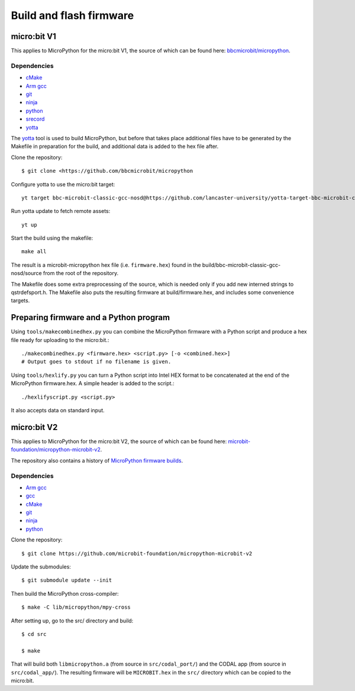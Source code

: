 .. _flashfirmware:

========================
Build and flash firmware
========================

micro:bit V1
============

This applies to MicroPython for the micro:bit V1, the source of which can be 
found here: `bbcmicrobit/micropython <https://github.com/bbcmicrobit/micropython>`_.

Dependencies
------------
- `cMake <https://cmake.org/>`_
- `Arm gcc <https://developer.arm.com/tools-and-software/open-source-software/developer-tools/gnu-toolchain/gnu-rm/downloads>`_
- `git <https://git-scm.com/>`_
- `ninja <https://ninja-build.org/>`_
- `python <https://www.python.org/downloads/>`_
- `srecord <http://srecord.sourceforge.net/>`_
- `yotta <http://docs.yottabuild.org//>`_

The `yotta
<http://docs.yottabuild.org//>`_ tool is used to build MicroPython, but before
that takes place additional files have to be generated by the Makefile in
preparation for the build, and additional data is added to the hex file after.

Clone the repository::

  $ git clone <https://github.com/bbcmicrobit/micropython

Configure yotta to use the micro:bit target::

  yt target bbc-microbit-classic-gcc-nosd@https://github.com/lancaster-university/yotta-target-bbc-microbit-classic-gcc-nosd

Run yotta update to fetch remote assets::

  yt up

Start the build using the makefile::

  make all

The result is a microbit-micropython hex file
(i.e. ``firmware.hex``) found in the
build/bbc-microbit-classic-gcc-nosd/source from the root of the repository.

The Makefile does some extra preprocessing of the source, which is needed
only if you add new interned strings to qstrdefsport.h. The Makefile also puts
the resulting firmware at build/firmware.hex, and includes some convenience
targets.

Preparing firmware and a Python program
=======================================

Using ``tools/makecombinedhex.py`` you can combine the MicroPython firmware
with a Python script and produce a hex file ready for uploading to the
micro:bit.::

  ./makecombinedhex.py <firmware.hex> <script.py> [-o <combined.hex>]
  # Output goes to stdout if no filename is given.

Using ``tools/hexlify.py`` you can turn a Python script into Intel HEX format
to be concatenated at the end of the MicroPython firmware.hex.  A simple header
is added to the script.::

  ./hexlifyscript.py <script.py>
  
It also accepts data on standard input.


micro:bit V2
============

This applies to MicroPython for the micro:bit V2, the source of which can be 
found here: `microbit-foundation/micropython-microbit-v2 <https://github.com/microbit-foundation/micropython-microbit-v2>`_.

The repository also contains a history of 
`MicroPython firmware builds <https://github.com/microbit-foundation/micropython-microbit-v2/actions>`_.

Dependencies
------------

- `Arm gcc <https://developer.arm.com/tools-and-software/open-source-software/developer-tools/gnu-toolchain/gnu-rm/downloads>`_
- `gcc <http://gcc.gnu.org/install/>`_
- `cMake <https://cmake.org/>`_
- `git <https://git-scm.com/>`_ 
- `ninja <https://ninja-build.org/>`_
- `python <https://www.python.org/downloads/>`_

Clone the repository::

    $ git clone https://github.com/microbit-foundation/micropython-microbit-v2

Update the submodules::

    $ git submodule update --init

Then build the MicroPython cross-compiler::

    $ make -C lib/micropython/mpy-cross

After setting up, go to the src/ directory and build::

    $ cd src

    $ make

That will build both ``libmicropython.a`` (from source in ``src/codal_port/``) and the 
CODAL app (from source in ``src/codal_app/``). The resulting firmware will be 
``MICROBIT.hex`` in the ``src/`` directory which can be copied to the micro:bit.
